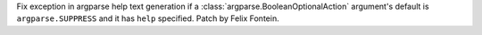 Fix exception in argparse help text generation if a
:class:`argparse.BooleanOptionalAction` argument's default is
``argparse.SUPPRESS`` and it has ``help`` specified.  Patch by Felix Fontein.
